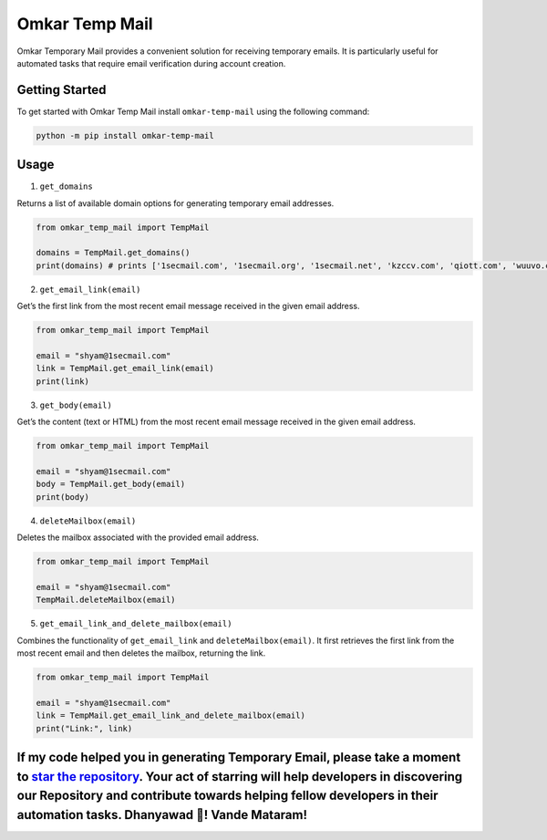 Omkar Temp Mail
===============

Omkar Temporary Mail provides a convenient solution for receiving
temporary emails. It is particularly useful for automated tasks that
require email verification during account creation.

Getting Started
---------------

To get started with Omkar Temp Mail install ``omkar-temp-mail`` using
the following command:

.. code:: bash

   python -m pip install omkar-temp-mail

Usage
-----

1. ``get_domains``

Returns a list of available domain options for generating temporary
email addresses.

.. code:: python

   from omkar_temp_mail import TempMail

   domains = TempMail.get_domains()
   print(domains) # prints ['1secmail.com', '1secmail.org', '1secmail.net', 'kzccv.com', 'qiott.com', 'wuuvo.com', 'icznn.com', 'ezztt.com']

2. ``get_email_link(email)``

Get’s the first link from the most recent email message received in the
given email address.

.. code:: python

   from omkar_temp_mail import TempMail

   email = "shyam@1secmail.com"
   link = TempMail.get_email_link(email)
   print(link) 

3. ``get_body(email)``

Get’s the content (text or HTML) from the most recent email message
received in the given email address.

.. code:: python

   from omkar_temp_mail import TempMail

   email = "shyam@1secmail.com"
   body = TempMail.get_body(email)
   print(body) 

4. ``deleteMailbox(email)``

Deletes the mailbox associated with the provided email address.

.. code:: python

   from omkar_temp_mail import TempMail

   email = "shyam@1secmail.com"
   TempMail.deleteMailbox(email)

5. ``get_email_link_and_delete_mailbox(email)``

Combines the functionality of ``get_email_link`` and
``deleteMailbox(email)``. It first retrieves the first link from the
most recent email and then deletes the mailbox, returning the link.

.. code:: python

   from omkar_temp_mail import TempMail

   email = "shyam@1secmail.com"
   link = TempMail.get_email_link_and_delete_mailbox(email)
   print("Link:", link)

If my code helped you in generating Temporary Email, please take a moment to `star the repository <https://github.com/omkarcloud/omkar-temp-mail>`__. Your act of starring will help developers in discovering our Repository and contribute towards helping fellow developers in their automation tasks. Dhanyawad 🙏! Vande Mataram!
--------------------------------------------------------------------------------------------------------------------------------------------------------------------------------------------------------------------------------------------------------------------------------------------------------------------------------------
